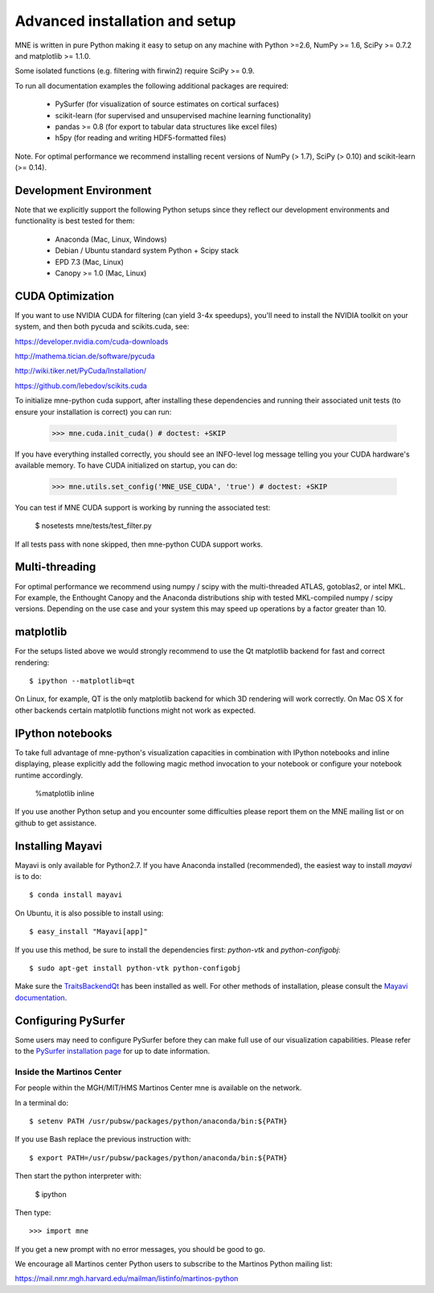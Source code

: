 .. _detailed_notes:

Advanced installation and setup
===============================

MNE is written in pure Python making it easy to setup on
any machine with Python >=2.6, NumPy >= 1.6, SciPy >= 0.7.2
and matplotlib >= 1.1.0.

Some isolated functions (e.g. filtering with firwin2) require SciPy >= 0.9.

To run all documentation examples the following additional packages are required:

    * PySurfer (for visualization of source estimates on cortical surfaces)

    * scikit-learn (for supervised and unsupervised machine learning functionality)

    * pandas >= 0.8 (for export to tabular data structures like excel files)

    * h5py (for reading and writing HDF5-formatted files)

Note. For optimal performance we recommend installing recent versions of
NumPy (> 1.7), SciPy (> 0.10) and scikit-learn (>= 0.14).

Development Environment
^^^^^^^^^^^^^^^^^^^^^^^

Note that we explicitly support the following Python setups since they reflect
our development environments and functionality is best tested for them:

    * Anaconda (Mac, Linux, Windows)

    * Debian / Ubuntu standard system Python + Scipy stack

    * EPD 7.3 (Mac, Linux)

    * Canopy >= 1.0 (Mac, Linux)

CUDA Optimization
^^^^^^^^^^^^^^^^^

If you want to use NVIDIA CUDA for filtering (can yield 3-4x speedups), you'll
need to install the NVIDIA toolkit on your system, and then both pycuda and
scikits.cuda, see:

https://developer.nvidia.com/cuda-downloads

http://mathema.tician.de/software/pycuda

http://wiki.tiker.net/PyCuda/Installation/

https://github.com/lebedov/scikits.cuda

To initialize mne-python cuda support, after installing these dependencies
and running their associated unit tests (to ensure your installation is correct)
you can run:

    >>> mne.cuda.init_cuda() # doctest: +SKIP

If you have everything installed correctly, you should see an INFO-level log
message telling you your CUDA hardware's available memory. To have CUDA
initialized on startup, you can do:

    >>> mne.utils.set_config('MNE_USE_CUDA', 'true') # doctest: +SKIP

You can test if MNE CUDA support is working by running the associated test:

    $ nosetests mne/tests/test_filter.py

If all tests pass with none skipped, then mne-python CUDA support works.

Multi-threading
^^^^^^^^^^^^^^^

For optimal performance we recommend using numpy / scipy with the
multi-threaded ATLAS, gotoblas2, or intel MKL. For example, the Enthought
Canopy and the Anaconda distributions ship with tested MKL-compiled
numpy / scipy versions. Depending on the use case and your system
this may speed up operations by a factor greater than 10.

matplotlib
^^^^^^^^^^

For the setups listed above we would strongly recommend to use the Qt
matplotlib backend for fast and correct rendering::

    $ ipython --matplotlib=qt

On Linux, for example, QT is the only matplotlib backend for which 3D rendering
will work correctly. On Mac OS X for other backends certain matplotlib
functions might not work as expected.

IPython notebooks
^^^^^^^^^^^^^^^^^

To take full advantage of mne-python's visualization capacities in combination
with IPython notebooks and inline displaying, please explicitly add the
following magic method invocation to your notebook or configure your notebook
runtime accordingly.

    %matplotlib inline

If you use another Python setup and you encounter some difficulties please
report them on the MNE mailing list or on github to get assistance.

Installing Mayavi
^^^^^^^^^^^^^^^^^

Mayavi is only available for Python2.7. If you have Anaconda installed (recommended), the easiest way to install `mayavi` is to do::

    $ conda install mayavi

On Ubuntu, it is also possible to install using::

    $ easy_install "Mayavi[app]"

If you use this method, be sure to install the dependencies first: `python-vtk` and `python-configobj`::

    $ sudo apt-get install python-vtk python-configobj

Make sure the `TraitsBackendQt`_ has been installed as well. For other methods of installation, please consult
the `Mayavi documentation`_.

Configuring PySurfer
^^^^^^^^^^^^^^^^^^^^

Some users may need to configure PySurfer before they can make full use of our visualization
capabilities. Please refer to the `PySurfer installation page`_ for up to date information.

.. _inside_martinos:

Inside the Martinos Center
--------------------------

For people within the MGH/MIT/HMS Martinos Center mne is available on the network.

In a terminal do::

    $ setenv PATH /usr/pubsw/packages/python/anaconda/bin:${PATH}

If you use Bash replace the previous instruction with::

    $ export PATH=/usr/pubsw/packages/python/anaconda/bin:${PATH}

Then start the python interpreter with:

    $ ipython

Then type::

    >>> import mne

If you get a new prompt with no error messages, you should be good to go. 

We encourage all Martinos center Python users to subscribe to the Martinos Python mailing list:

https://mail.nmr.mgh.harvard.edu/mailman/listinfo/martinos-python

.. _Pysurfer installation page: https://pysurfer.github.io/install.html

.. _TraitsBackendQt: http://pypi.python.org/pypi/TraitsBackendQt

.. _Mayavi documentation: http://docs.enthought.com/mayavi/mayavi/installation.html
